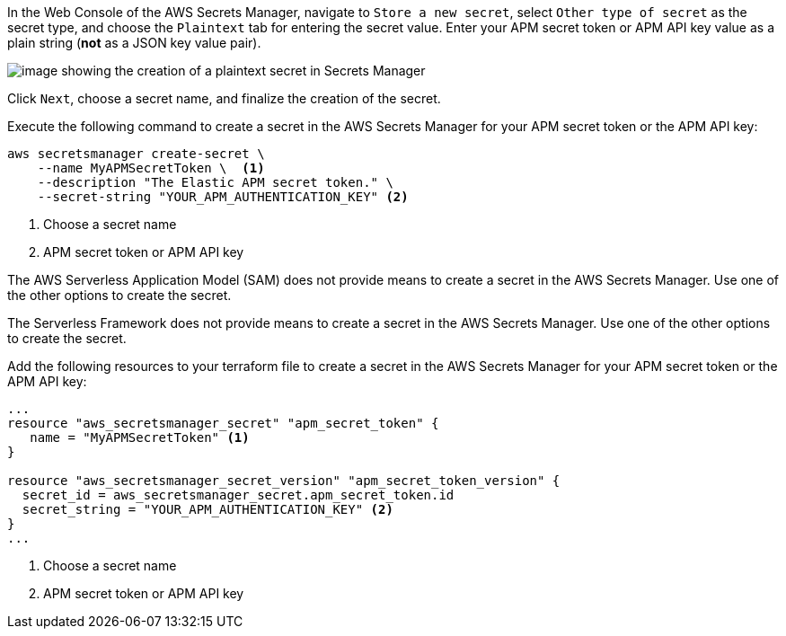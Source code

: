 // tag::console[]

In the Web Console of the AWS Secrets Manager, navigate to `Store a new secret`, select `Other type of secret` as the secret type, and choose the `Plaintext` tab for entering the secret value.
Enter your APM secret token or APM API key value as a plain string (*not* as a JSON key value pair).

image:images/secrets-manager.png[image showing the creation of a plaintext secret in Secrets Manager]

Click `Next`, choose a secret name, and finalize the creation of the secret.

// end::console[]

// tag::cli[]
Execute the following command to create a secret in the AWS Secrets Manager for your APM secret token or the APM API key:

[source,bash]
----
aws secretsmanager create-secret \
    --name MyAPMSecretToken \  <1>
    --description "The Elastic APM secret token." \
    --secret-string "YOUR_APM_AUTHENTICATION_KEY" <2>
----
<1>  Choose a secret name
<2> APM secret token or APM API key

// end::cli[]

// tag::sam[]

The AWS Serverless Application Model (SAM) does not provide means to create a secret in the AWS Secrets Manager. Use one of the other options to create the secret. 

// end::sam[]

// tag::serverless[]

The Serverless Framework does not provide means to create a secret in the AWS Secrets Manager. Use one of the other options to create the secret.

// end::serverless[]

// tag::terraform[]
Add the following resources to your terraform file to create a secret in the AWS Secrets Manager for your APM secret token or the APM API key:

[source,terraform]
----
...
resource "aws_secretsmanager_secret" "apm_secret_token" {
   name = "MyAPMSecretToken" <1>
}
 
resource "aws_secretsmanager_secret_version" "apm_secret_token_version" {
  secret_id = aws_secretsmanager_secret.apm_secret_token.id
  secret_string = "YOUR_APM_AUTHENTICATION_KEY" <2>
}
...
----
<1> Choose a secret name
<2> APM secret token or APM API key

// end::terraform[]
